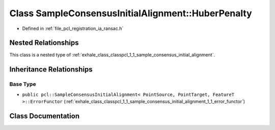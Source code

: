 .. _exhale_class_classpcl_1_1_sample_consensus_initial_alignment_1_1_huber_penalty:

Class SampleConsensusInitialAlignment::HuberPenalty
===================================================

- Defined in :ref:`file_pcl_registration_ia_ransac.h`


Nested Relationships
--------------------

This class is a nested type of :ref:`exhale_class_classpcl_1_1_sample_consensus_initial_alignment`.


Inheritance Relationships
-------------------------

Base Type
*********

- ``public pcl::SampleConsensusInitialAlignment< PointSource, PointTarget, FeatureT >::ErrorFunctor`` (:ref:`exhale_class_classpcl_1_1_sample_consensus_initial_alignment_1_1_error_functor`)


Class Documentation
-------------------


.. doxygenclass:: pcl::SampleConsensusInitialAlignment::HuberPenalty
   :members:
   :protected-members:
   :undoc-members: